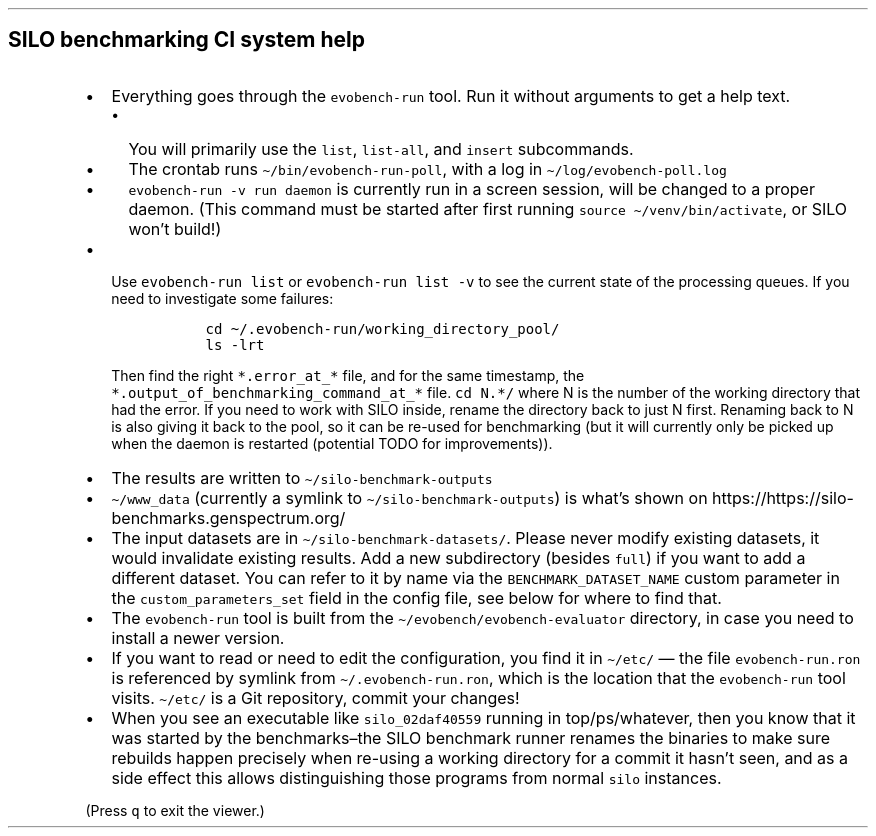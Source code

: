 .\" Automatically generated by Pandoc 2.17.1.1
.\"
.\" Define V font for inline verbatim, using C font in formats
.\" that render this, and otherwise B font.
.ie "\f[CB]x\f[]"x" \{\
. ftr V B
. ftr VI BI
. ftr VB B
. ftr VBI BI
.\}
.el \{\
. ftr V CR
. ftr VI CI
. ftr VB CB
. ftr VBI CBI
.\}
.TH "" "" "" "" ""
.hy
.SH SILO benchmarking CI system help
.IP \[bu] 2
Everything goes through the \f[V]evobench-run\f[R] tool.
Run it without arguments to get a help text.
.RS 2
.IP \[bu] 2
You will primarily use the \f[V]list\f[R], \f[V]list-all\f[R], and
\f[V]insert\f[R] subcommands.
.IP \[bu] 2
The crontab runs \f[V]\[ti]/bin/evobench-run-poll\f[R], with a log in
\f[V]\[ti]/log/evobench-poll.log\f[R]
.IP \[bu] 2
\f[V]evobench-run -v run daemon\f[R] is currently run in a screen
session, will be changed to a proper daemon.
(This command must be started after first running
\f[V]source \[ti]/venv/bin/activate\f[R], or SILO won\[cq]t build!)
.RE
.IP \[bu] 2
Use \f[V]evobench-run list\f[R] or \f[V]evobench-run list -v\f[R] to see
the current state of the processing queues.
If you need to investigate some failures:
.RS 2
.IP
.nf
\f[C]
  cd \[ti]/.evobench-run/working_directory_pool/
  ls -lrt
\f[R]
.fi
.PP
Then find the right \f[V]*.error_at_*\f[R] file, and for the same
timestamp, the \f[V]*.output_of_benchmarking_command_at_*\f[R] file.
\f[V]cd N.*/\f[R] where N is the number of the working directory that
had the error.
If you need to work with SILO inside, rename the directory back to just
N first.
Renaming back to N is also giving it back to the pool, so it can be
re-used for benchmarking (but it will currently only be picked up when
the daemon is restarted (potential TODO for improvements)).
.RE
.IP \[bu] 2
The results are written to \f[V]\[ti]/silo-benchmark-outputs\f[R]
.IP \[bu] 2
\f[V]\[ti]/www_data\f[R] (currently a symlink to
\f[V]\[ti]/silo-benchmark-outputs\f[R]) is what\[cq]s shown on
https://https://silo-benchmarks.genspectrum.org/
.IP \[bu] 2
The input datasets are in \f[V]\[ti]/silo-benchmark-datasets/\f[R].
Please never modify existing datasets, it would invalidate existing
results.
Add a new subdirectory (besides \f[V]full\f[R]) if you want to add a
different dataset.
You can refer to it by name via the \f[V]BENCHMARK_DATASET_NAME\f[R]
custom parameter in the \f[V]custom_parameters_set\f[R] field in the
config file, see below for where to find that.
.IP \[bu] 2
The \f[V]evobench-run\f[R] tool is built from the
\f[V]\[ti]/evobench/evobench-evaluator\f[R] directory, in case you need
to install a newer version.
.IP \[bu] 2
If you want to read or need to edit the configuration, you find it in
\f[V]\[ti]/etc/\f[R] \[em] the file \f[V]evobench-run.ron\f[R] is
referenced by symlink from \f[V]\[ti]/.evobench-run.ron\f[R], which is
the location that the \f[V]evobench-run\f[R] tool visits.
\f[V]\[ti]/etc/\f[R] is a Git repository, commit your changes!
.IP \[bu] 2
When you see an executable like \f[V]silo_02daf40559\f[R] running in
top/ps/whatever, then you know that it was started by the
benchmarks\[en]the SILO benchmark runner renames the binaries to make
sure rebuilds happen precisely when re-using a working directory for a
commit it hasn\[cq]t seen, and as a side effect this allows
distinguishing those programs from normal \f[V]silo\f[R] instances.
.PP
(Press \f[V]q\f[R] to exit the viewer.)
